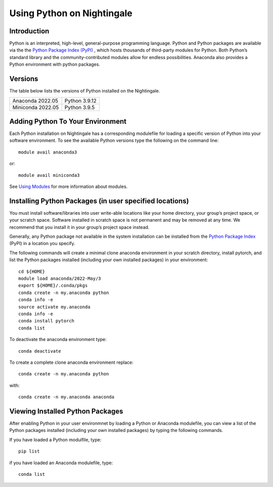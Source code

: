 ###########################
Using Python on Nightingale
###########################

Introduction
============
Python is an interpreted, high-level, general-purpose programming language. Python and Python packages are available via the the `Python Package Index (PyPI) <https://pypi.org/>`_ , which hosts thousands of third-party modules for Python. Both Python’s standard library and the community-contributed modules allow for endless possibilities. Anaconda also provides a Python environment with python packages.

Versions
========
The table below lists the versions of Python installed on the Nightingale.
     
.. list-table:: 

   * - Anaconda 2022.05
     - Python 3.9.12
   * - Miniconda 2022.05
     - Python 3.9.5

Adding Python To Your Environment
=================================

Each Python installation on Nightingale has a corresponding modulefile for loading a specific version of 
Python into your software environment. To see the available Python versions type the following on the command line::

   module avail anaconda3

or::

   module avail miniconda3

See `Using Modules <modules>`_ for more information about modules.

Installing Python Packages (in user specified locations)
========================================================
 
You must install software/libraries into user write-able locations like your home directory, your group’s project space, or your scratch space. Software installed in scratch space is not permanent and may be removed at any time. We recommend that you install it in your group’s project space instead.

Generally, any Python package not available in the system installation can be 
installed from the `Python Package Index <https://pypi.org/>`_ (PyPI) in a location you specify. 

The following commands will create a minimal clone anaconda environment in your scratch directory, install pytorch, and list the Python packages 
installed (including your own installed packages) in your environment::

  cd ${HOME}
  module load anaconda/2022-May/3
  export ${HOME}/.conda/pkgs
  conda create -n my.anaconda python
  conda info -e
  source activate my.anaconda
  conda info -e
  conda install pytorch
  conda list
 
To deactivate the anaconda environment type::

 conda deactivate

To create a complete clone anaconda environment replace::

 conda create -n my.anaconda python
 
with::

 conda create -n my.anaconda anaconda

Viewing Installed Python Packages
=================================

After enabling Python in your user environmnet by loading a Python or Anaconda modulefile, you can view a list of the Python packages 
installed (including your own installed packages) by typing the following commands.

If you have loaded a Python modulfile, type::

   pip list

if you have loaded an Anaconda modulefile, type::

   conda list


